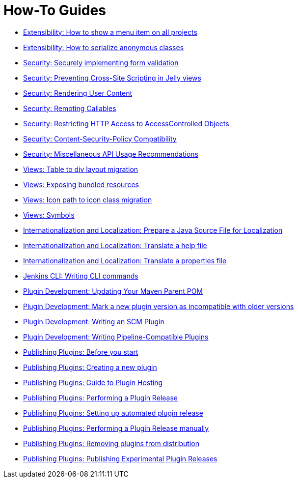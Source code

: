 = How-To Guides

- xref:extensibility:action-for-all-projects.adoc[Extensibility: How to show a menu item on all projects]
- xref:extensibility:serialization-of-anonymous-classes.adoc[Extensibility: How to serialize anonymous classes]
- xref:security:form-validation.adoc[Security: Securely implementing form validation]
- xref:security:xss-prevention.adoc[Security: Preventing Cross-Site Scripting in Jelly views]
- xref:security:rendering-user-content.adoc[Security: Rendering User Content]
- xref:security:remoting-callables.adoc[Security: Remoting Callables]
- xref:security:read-access.adoc[Security: Restricting HTTP Access to AccessControlled Objects]
- xref:security:csp.adoc[Security: Content-Security-Policy Compatibility]
- xref:security:misc.adoc[Security: Miscellaneous API Usage Recommendations]
- xref:views:table-to-div-mirgation.adoc[Views: Table to div layout migration]
- xref:views:exposing-bundled-resources.adoc[Views: Exposing bundled resources]
- xref:views:icon-path-to-icon-class-migration.adoc[Views: Icon path to icon class migration]
- xref:views:symbols.adoc[Views: Symbols]
- xref:internationalization:prepare-a-java-source-file.adoc[Internationalization and Localization: Prepare a Java Source File for Localization]
- xref:internationalization:translate-a-help-file.adoc[Internationalization and Localization: Translate a help file]
- xref:internationalization:translate-a-properties-file.adoc[Internationalization and Localization: Translate a properties file]
- xref:cli:writing-cli-commands.adoc[Jenkins CLI: Writing CLI commands]
- xref:plugin-development:updating-parent.adoc[Plugin Development: Updating Your Maven Parent POM]
- xref:plugin-development:mark-a-plugin-incompatible.adoc[Plugin Development: Mark a new plugin version as incompatible with older versions]
- xref:plugin-development:writing-an-scm-plugin.adoc[Plugin Development: Writing an SCM Plugin]
- xref:plugin-development:pipeline-integration.adoc[Plugin Development: Writing Pipeline-Compatible Plugins]
- xref:publishing:preparation.adoc[Publishing Plugins: Before you start]
- xref:publishing:new-plugin.adoc[Publishing Plugins: Creating a new plugin]
- xref:publishing:requesting-hosting.adoc[Publishing Plugins: Guide to Plugin Hosting]
- xref:publishing:releasing.adoc[Publishing Plugins: Performing a Plugin Release]
- xref:publishing:releasing-cd.adoc[Publishing Plugins: Setting up automated plugin release]
- xref:publishing:releasing-manually.adoc[Publishing Plugins: Performing a Plugin Release manually]
- xref:publishing:removing-from-distribution.adoc[Publishing Plugins: Removing plugins from distribution]
- xref:publishing:releasing-experimental-updates.adoc[Publishing Plugins: Publishing Experimental Plugin Releases]